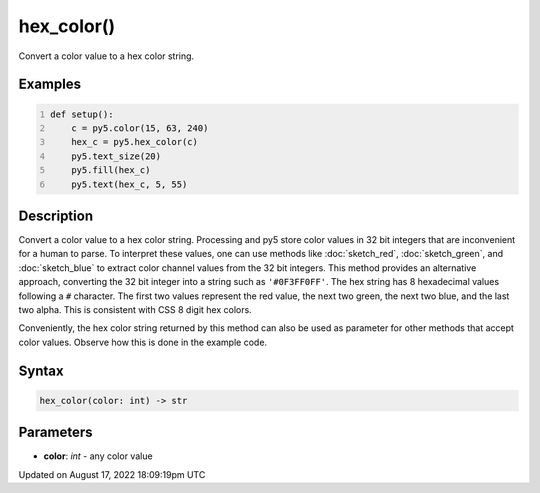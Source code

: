 hex_color()
===========

Convert a color value to a hex color string.

Examples
--------

.. raw:: html

    <div class="example-table">

.. raw:: html

    <div class="example-row"><div class="example-cell-image">

.. image:: /images/reference/Sketch_hex_color_0.png
    :alt: example picture for hex_color()

.. raw:: html

    </div><div class="example-cell-code">

.. code:: python
    :number-lines:

    def setup():
        c = py5.color(15, 63, 240)
        hex_c = py5.hex_color(c)
        py5.text_size(20)
        py5.fill(hex_c)
        py5.text(hex_c, 5, 55)

.. raw:: html

    </div></div>

.. raw:: html

    </div>

Description
-----------

Convert a color value to a hex color string. Processing and py5 store color values in 32 bit integers that are inconvenient for a human to parse. To interpret these values, one can use methods like :doc:`sketch_red`, :doc:`sketch_green`, and :doc:`sketch_blue` to extract color channel values from the 32 bit integers. This method provides an alternative approach, converting the 32 bit integer into a string such as ``'#0F3FF0FF'``. The hex string has 8 hexadecimal values following a ``#`` character. The first two values represent the red value, the next two green, the next two blue, and the last two alpha. This is consistent with CSS 8 digit hex colors.

Conveniently, the hex color string returned by this method can also be used as parameter for other methods that accept color values. Observe how this is done in the example code.

Syntax
------

.. code:: python

    hex_color(color: int) -> str

Parameters
----------

* **color**: `int` - any color value


Updated on August 17, 2022 18:09:19pm UTC

